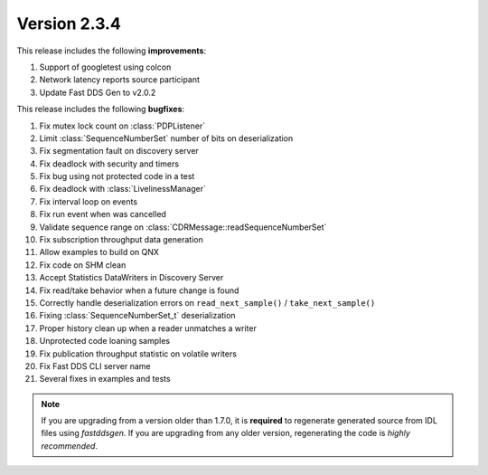 Version 2.3.4
^^^^^^^^^^^^^

This release includes the following **improvements**:

1. Support of googletest using colcon
2. Network latency reports source participant
3. Update Fast DDS Gen to v2.0.2

This release includes the following **bugfixes**:

1. Fix mutex lock count on :class:`PDPListener`
2. Limit :class:`SequenceNumberSet` number of bits on deserialization
3. Fix segmentation fault on discovery server
4. Fix deadlock with security and timers
5. Fix bug using not protected code in a test
6. Fix deadlock with :class:`LivelinessManager`
7. Fix interval loop on events
8. Fix run event when was cancelled
9. Validate sequence range on :class:`CDRMessage::readSequenceNumberSet`
10. Fix subscription throughput data generation
11. Allow examples to build on QNX
12. Fix code on SHM clean
13. Accept Statistics DataWriters in Discovery Server
14. Fix read/take behavior when a future change is found
15. Correctly handle deserialization errors on ``read_next_sample()`` / ``take_next_sample()``
16. Fixing :class:`SequenceNumberSet_t` deserialization
17. Proper history clean up when a reader unmatches a writer
18. Unprotected code loaning samples
19. Fix publication throughput statistic on volatile writers
20. Fix Fast DDS CLI server name
21. Several fixes in examples and tests

.. note::
  If you are upgrading from a version older than 1.7.0, it is **required** to regenerate generated source from IDL
  files using *fastddsgen*.
  If you are upgrading from any older version, regenerating the code is *highly recommended*.
